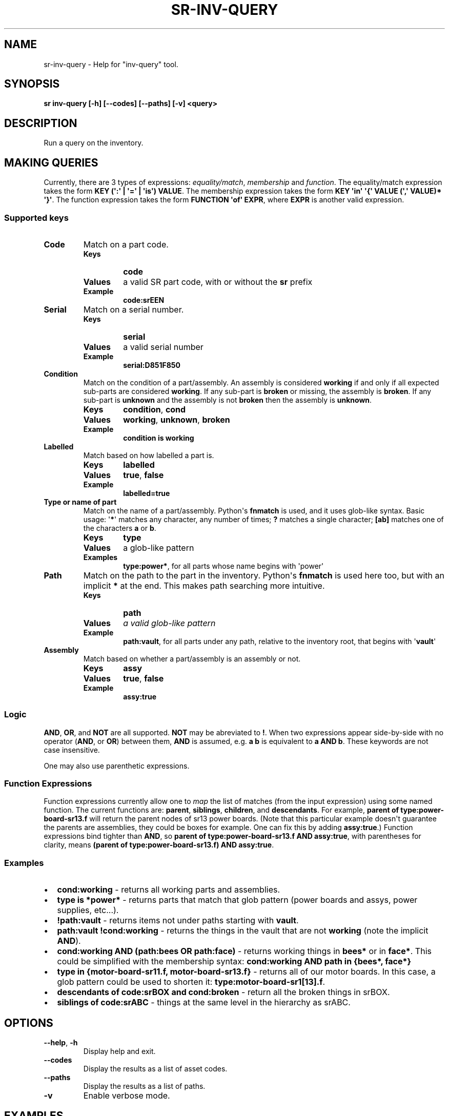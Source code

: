 .\" Man page generated from reStructuredText.
.
.TH "SR-INV-QUERY" "1" "May 18, 2019" "1.1.0" "Student Robotics Tools"
.SH NAME
sr-inv-query \- Help for "inv-query" tool.
.
.nr rst2man-indent-level 0
.
.de1 rstReportMargin
\\$1 \\n[an-margin]
level \\n[rst2man-indent-level]
level margin: \\n[rst2man-indent\\n[rst2man-indent-level]]
-
\\n[rst2man-indent0]
\\n[rst2man-indent1]
\\n[rst2man-indent2]
..
.de1 INDENT
.\" .rstReportMargin pre:
. RS \\$1
. nr rst2man-indent\\n[rst2man-indent-level] \\n[an-margin]
. nr rst2man-indent-level +1
.\" .rstReportMargin post:
..
.de UNINDENT
. RE
.\" indent \\n[an-margin]
.\" old: \\n[rst2man-indent\\n[rst2man-indent-level]]
.nr rst2man-indent-level -1
.\" new: \\n[rst2man-indent\\n[rst2man-indent-level]]
.in \\n[rst2man-indent\\n[rst2man-indent-level]]u
..
.SH SYNOPSIS
.sp
\fBsr inv\-query [\-h] [\-\-codes] [\-\-paths] [\-v] <query>\fP
.SH DESCRIPTION
.sp
Run a query on the inventory.
.SH MAKING QUERIES
.sp
Currently, there are 3 types of expressions: \fIequality/match\fP, \fImembership\fP
and \fIfunction\fP\&. The equality/match expression takes the form
\fBKEY (\(aq:\(aq | \(aq=\(aq | \(aqis\(aq) VALUE\fP\&. The membership expression takes the form
\fBKEY \(aqin\(aq \(aq{\(aq VALUE (\(aq,\(aq VALUE)* \(aq}\(aq\fP\&. The function expression takes the
form \fBFUNCTION \(aqof\(aq EXPR\fP, where \fBEXPR\fP is another valid expression.
.SS Supported keys
.INDENT 0.0
.TP
.B Code
Match on a part code.
.INDENT 7.0
.TP
.B Keys
\fBcode\fP
.TP
.B Values
a valid SR part code, with or without the \fBsr\fP prefix
.TP
.B Example
\fBcode:srEEN\fP
.UNINDENT
.TP
.B Serial
Match on a serial number.
.INDENT 7.0
.TP
.B Keys
\fBserial\fP
.TP
.B Values
a valid serial number
.TP
.B Example
\fBserial:D851F850\fP
.UNINDENT
.TP
.B Condition
Match on the condition of a part/assembly.  An assembly is considered
\fBworking\fP if and only if all expected sub\-parts are considered
\fBworking\fP\&. If any sub\-part is \fBbroken\fP or missing, the assembly is
\fBbroken\fP\&.  If any sub\-part is \fBunknown\fP and the assembly is not
\fBbroken\fP then the assembly is \fBunknown\fP\&.
.INDENT 7.0
.TP
.B Keys
\fBcondition\fP, \fBcond\fP
.TP
.B Values
\fBworking\fP, \fBunknown\fP, \fBbroken\fP
.TP
.B Example
\fBcondition is working\fP
.UNINDENT
.TP
.B Labelled
Match based on how labelled a part is.
.INDENT 7.0
.TP
.B Keys
\fBlabelled\fP
.TP
.B Values
\fBtrue\fP, \fBfalse\fP
.TP
.B Example
\fBlabelled=true\fP
.UNINDENT
.TP
.B Type or name of part
Match on the name of a part/assembly.  Python\(aqs \fBfnmatch\fP is used, and it
uses glob\-like syntax. Basic usage: \(aq\fB*\fP\(aq matches any character, any
number of times; \fB?\fP matches a single character; \fB[ab]\fP matches one of
the characters \fBa\fP or \fBb\fP\&.
.INDENT 7.0
.TP
.B Keys
\fBtype\fP
.TP
.B Values
a glob\-like pattern
.TP
.B Examples
\fBtype:power*\fP, for all parts whose name begins with \(aqpower\(aq
.UNINDENT
.TP
.B Path
Match on the path to the part in the inventory. Python\(aqs \fBfnmatch\fP is
used here too, but with an implicit \fB*\fP at the end. This makes path
searching more intuitive.
.INDENT 7.0
.TP
.B Keys
\fBpath\fP
.TP
.B Values
\fIa valid glob\-like pattern\fP
.TP
.B Example
\fBpath:vault\fP, for all parts under any path, relative to the inventory
root, that begins with \(aq\fBvault\fP\(aq
.UNINDENT
.TP
.B Assembly
Match based on whether a part/assembly is an assembly or not.
.INDENT 7.0
.TP
.B Keys
\fBassy\fP
.TP
.B Values
\fBtrue\fP, \fBfalse\fP
.TP
.B Example
\fBassy:true\fP
.UNINDENT
.UNINDENT
.SS Logic
.sp
\fBAND\fP, \fBOR\fP, and \fBNOT\fP are all supported. \fBNOT\fP may be abreviated to
\fB!\fP\&. When two expressions appear side\-by\-side with no operator (\fBAND\fP, or
\fBOR\fP) between them, \fBAND\fP is assumed, e.g. \fBa b\fP is equivalent to
\fBa AND b\fP\&. These keywords are not case insensitive.
.sp
One may also use parenthetic expressions.
.SS Function Expressions
.sp
Function expressions currently allow one to \fImap\fP the list of matches (from
the input expression) using some named function.  The current functions are:
\fBparent\fP, \fBsiblings\fP, \fBchildren\fP, and \fBdescendants\fP\&.  For example,
\fBparent of type:power\-board\-sr13.f\fP will return the parent nodes of sr13
power boards.  (Note that this particular example doesn\(aqt guarantee the
parents are assemblies, they could be boxes for example.  One can fix this
by adding \fBassy:true\fP\&.)  Function expressions bind tighter than \fBAND\fP, so
\fBparent of type:power\-board\-sr13.f AND assy:true\fP, with parentheses for
clarity, means \fB(parent of type:power\-board\-sr13.f) AND assy:true\fP\&.
.SS Examples
.INDENT 0.0
.IP \(bu 2
\fBcond:working\fP \- returns all working parts and assemblies.
.IP \(bu 2
\fBtype is *power*\fP \- returns parts that match that glob pattern (power boards
and assys, power supplies, etc...).
.IP \(bu 2
\fB!path:vault\fP \- returns items not under paths starting with \fBvault\fP\&.
.IP \(bu 2
\fBpath:vault !cond:working\fP \- returns the things in the vault that are not
\fBworking\fP (note the implicit \fBAND\fP).
.IP \(bu 2
\fBcond:working AND (path:bees OR path:face)\fP \- returns working things in
\fBbees*\fP or in \fBface*\fP\&.  This could be simplified with the membership syntax:
\fBcond:working AND path in {bees*, face*}\fP
.IP \(bu 2
\fBtype in {motor\-board\-sr11.f, motor\-board\-sr13.f}\fP \- returns all of our motor
boards.  In this case, a glob pattern could be used to shorten it:
\fBtype:motor\-board\-sr1[13].f\fP\&.
.IP \(bu 2
\fBdescendants of code:srBOX and cond:broken\fP \- return all the broken things
in srBOX.
.IP \(bu 2
\fBsiblings of code:srABC\fP \- things at the same level in the hierarchy as
srABC.
.UNINDENT
.SH OPTIONS
.INDENT 0.0
.TP
.B \-\-help\fP,\fB  \-h
Display help and exit.
.TP
.B \-\-codes
Display the results as a list of asset codes.
.TP
.B \-\-paths
Display the results as a list of paths.
.TP
.B \-v
Enable verbose mode.
.UNINDENT
.SH EXAMPLES
.INDENT 0.0
.INDENT 3.5
.sp
.nf
.ft C
$ sr inv\-query code:N1V36
/.../teams/2015/crb/box\-18l\-rub\-sr0G64/webcam\-logitech\-c270\-srN1V36
.ft P
.fi
.UNINDENT
.UNINDENT
.SH AUTHOR
Student Robotics
.SH COPYRIGHT
2014, Student Robotics
.\" Generated by docutils manpage writer.
.
